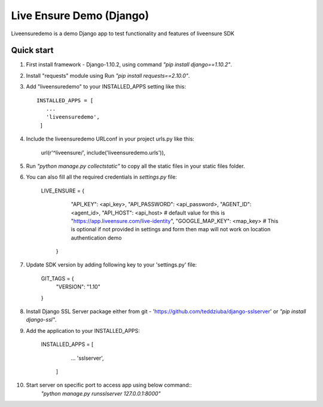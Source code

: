 =====
Live Ensure Demo (Django)
=====

Liveensuredemo is a demo Django app to test functionality and features of liveensure SDK


Quick start
-----------

1. First install framework - Django-1.10.2, using command `"pip install django==1.10.2"`.

2. Install "requests" module using Run `"pip install requests==2.10.0"`. 

3. Add "liveensuredemo" to your INSTALLED_APPS setting like this::

       INSTALLED_APPS = [
          ...
          'liveensuredemo',
        ]

4. Include the liveensuredemo URLconf in your project urls.py like this:

    url(r'^liveensure/', include('liveensuredemo.urls')),

5. Run `"python manage.py collectstatic"` to copy all the static files in your static files folder.

6. You can also fill all the required credentials in `settings.py` file:
	
    	LIVE_ENSURE = {
    	    "API_KEY": <api_key>,
            "API_PASSWORD": <api_password>,
	    "AGENT_ID": <agent_id>,
	    "API_HOST": <api_host> # default value for this is "https://app.liveensure.com/live-identity",
            "GOOGLE_MAP_KEY": <map_key> # This is optional if not provided in settings and form then map will not work on location authentication demo
	   }

7. Update SDK version by adding following key to your 'settings.py' file:

    	GIT_TAGS = {
    	    "VERSION": "1.10"
    	}

8. Install Django SSL Server package either from git -        'https://github.com/teddziuba/django-sslserver' or `"pip install django-ssl"`.

9. Add the application to your INSTALLED_APPS:

       INSTALLED_APPS = [
          ...
          'sslserver',
        ]
        
10. Start server on specific port to access app using below command::
	`"python manage.py runsslserver 127.0.0.1:8000"`

